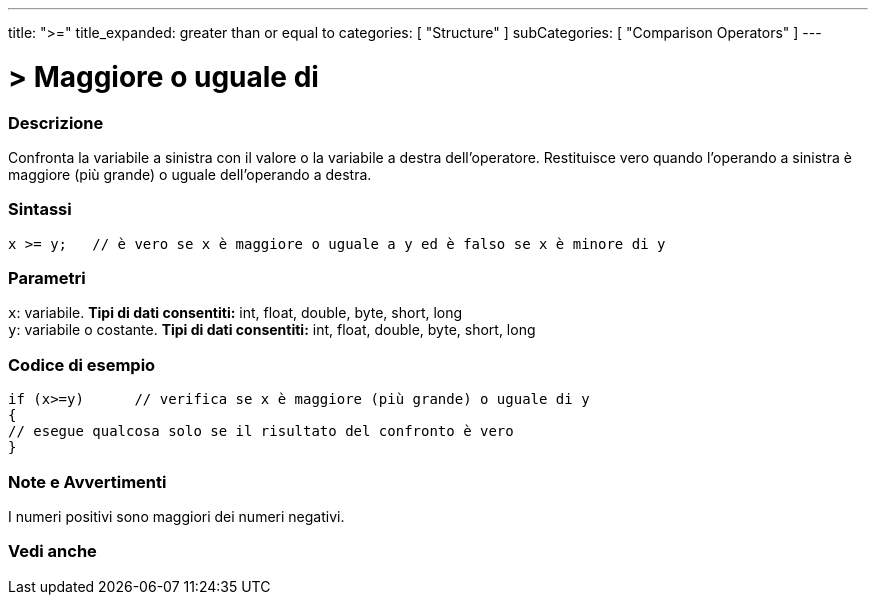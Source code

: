 ---
title: ">="
title_expanded: greater than or equal to
categories: [ "Structure" ]
subCategories: [ "Comparison Operators" ]
---





= > Maggiore o uguale di


// OVERVIEW SECTION STARTS
[#overview]
--

[float]
=== Descrizione
Confronta la variabile a sinistra con il valore o la variabile a destra dell'operatore. Restituisce vero quando l'operando a sinistra è maggiore (più grande) o uguale dell'operando a destra. 
[%hardbreaks]


[float]
=== Sintassi
[source,arduino]
----
x >= y;   // è vero se x è maggiore o uguale a y ed è falso se x è minore di y
----

[float]
=== Parametri
`x`: variabile. *Tipi di dati consentiti:* int, float, double, byte, short, long +
`y`: variabile o costante. *Tipi di dati consentiti:* int, float, double, byte, short, long

--
// OVERVIEW SECTION ENDS



// HOW TO USE SECTION STARTS
[#howtouse]
--

[float]
=== Codice di esempio

[source,arduino]
----
if (x>=y)      // verifica se x è maggiore (più grande) o uguale di y
{
// esegue qualcosa solo se il risultato del confronto è vero
}
----
[%hardbreaks]

[float]
=== Note e Avvertimenti
I numeri positivi sono maggiori dei numeri negativi. 
[%hardbreaks]

--
// HOW TO USE SECTION ENDS


// SEE ALSO SECTION
[#see_also]
--

[float]
=== Vedi anche


--
// SEE ALSO SECTION ENDS
